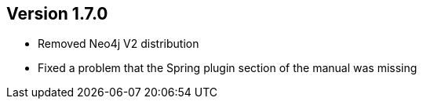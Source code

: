 //
//
//
ifndef::jqa-in-manual[== Version 1.7.0]
ifdef::jqa-in-manual[== Manual 1.7.0]

* Removed Neo4j V2 distribution
* Fixed a problem that the Spring plugin section of the manual was missing

